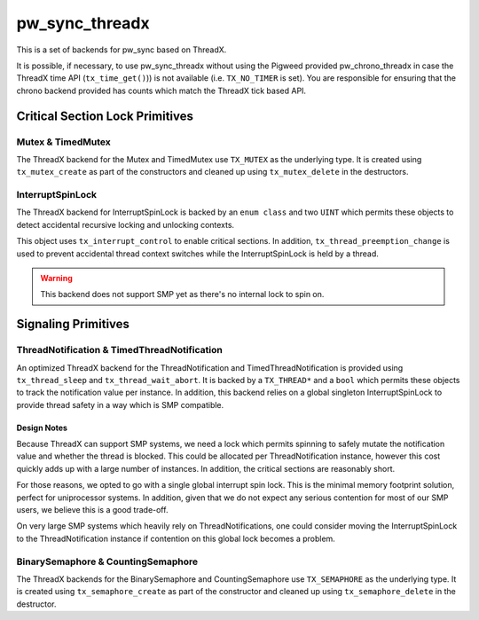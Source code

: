 .. _module-pw_sync_threadx:

===============
pw_sync_threadx
===============
This is a set of backends for pw_sync based on ThreadX.

It is possible, if necessary, to use pw_sync_threadx without using the Pigweed
provided pw_chrono_threadx in case the ThreadX time API (``tx_time_get()``)) is
not available (i.e. ``TX_NO_TIMER`` is set). You are responsible for ensuring
that the chrono backend provided has counts which match the ThreadX tick based
API.

--------------------------------
Critical Section Lock Primitives
--------------------------------

Mutex & TimedMutex
==================
The ThreadX backend for the Mutex and TimedMutex use ``TX_MUTEX`` as the
underlying type. It is created using ``tx_mutex_create`` as part of the
constructors and cleaned up using ``tx_mutex_delete`` in the destructors.

InterruptSpinLock
=================
The ThreadX backend for InterruptSpinLock is backed by an ``enum class`` and
two ``UINT`` which permits these objects to detect accidental recursive locking
and unlocking contexts.

This object uses ``tx_interrupt_control`` to enable critical sections. In
addition, ``tx_thread_preemption_change`` is used to prevent accidental thread
context switches while the InterruptSpinLock is held by a thread.

.. Warning::
  This backend does not support SMP yet as there's no internal lock to spin on.

--------------------
Signaling Primitives
--------------------

ThreadNotification & TimedThreadNotification
============================================
An optimized ThreadX backend for the ThreadNotification and
TimedThreadNotification is provided using ``tx_thread_sleep`` and
``tx_thread_wait_abort``. It is backed by a ``TX_THREAD*`` and a ``bool`` which
permits these objects to track the notification value per instance. In addition,
this backend relies on a global singleton InterruptSpinLock to provide thread
safety in a way which is SMP compatible.

Design Notes
------------
Because ThreadX can support SMP systems, we need a lock which permits spinning
to safely mutate the notification value and whether the thread is blocked.
This could be allocated per ThreadNotification instance, however this cost
quickly adds up with a large number of instances. In addition, the critical
sections are reasonably short.

For those reasons, we opted to go with a single global interrupt spin lock. This
is the minimal memory footprint solution, perfect for uniprocessor systems. In
addition, given that we do not expect any serious contention for most of our
SMP users, we believe this is a good trade-off.

On very large SMP systems which heavily rely on ThreadNotifications, one could
consider moving the InterruptSpinLock to the ThreadNotification instance if
contention on this global lock becomes a problem.

BinarySemaphore & CountingSemaphore
===================================
The ThreadX backends for the BinarySemaphore and CountingSemaphore use
``TX_SEMAPHORE`` as the underlying type. It is created using
``tx_semaphore_create`` as part of the constructor and cleaned up using
``tx_semaphore_delete`` in the destructor.
